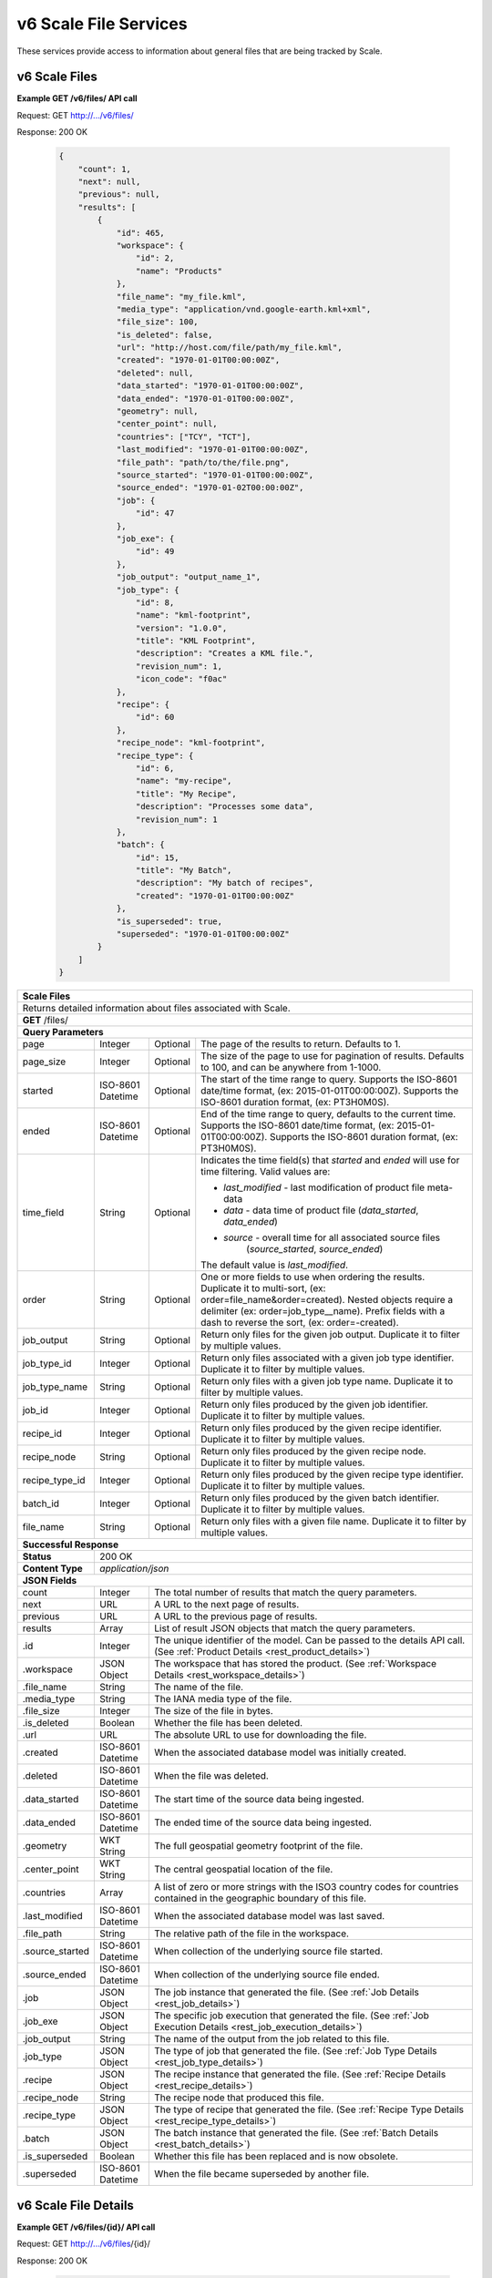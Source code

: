 
.. _rest_v6_scale_file:

v6 Scale File Services
======================

These services provide access to information about general files that are being tracked by Scale.

.. _rest_v6_scale_file_list:

v6 Scale Files
--------------

**Example GET /v6/files/ API call**

Request: GET http://.../v6/files/

Response: 200 OK

 .. code-block:: javascript  
 
    { 
        "count": 1, 
        "next": null, 
        "previous": null, 
        "results": [ 
            { 
                "id": 465, 
                "workspace": { 
                    "id": 2, 
                    "name": "Products" 
                }, 
                "file_name": "my_file.kml", 
                "media_type": "application/vnd.google-earth.kml+xml", 
                "file_size": 100, 
                "is_deleted": false, 
                "url": "http://host.com/file/path/my_file.kml", 
                "created": "1970-01-01T00:00:00Z", 
                "deleted": null, 
                "data_started": "1970-01-01T00:00:00Z", 
                "data_ended": "1970-01-01T00:00:00Z", 
                "geometry": null, 
                "center_point": null, 
                "countries": ["TCY", "TCT"], 
                "last_modified": "1970-01-01T00:00:00Z", 
                "file_path": "path/to/the/file.png",
                "source_started": "1970-01-01T00:00:00Z", 
                "source_ended": "1970-01-02T00:00:00Z", 
                "job": { 
                    "id": 47 
                }, 
                "job_exe": { 
                    "id": 49 
                },
                "job_output": "output_name_1",
                "job_type": { 
                    "id": 8, 
                    "name": "kml-footprint", 
                    "version": "1.0.0",
                    "title": "KML Footprint", 
                    "description": "Creates a KML file.",
                    "revision_num": 1, 
                    "icon_code": "f0ac" 
                }, 
                "recipe": { 
                    "id": 60 
                }, 
                "recipe_node": "kml-footprint",
                "recipe_type": { 
                    "id": 6, 
                    "name": "my-recipe", 
                    "title": "My Recipe", 
                    "description": "Processes some data", 
                    "revision_num": 1
                }, 
                "batch": { 
                    "id": 15, 
                    "title": "My Batch", 
                    "description": "My batch of recipes", 
                    "created": "1970-01-01T00:00:00Z" 
                }, 
                "is_superseded": true, 
                "superseded": "1970-01-01T00:00:00Z"
            } 
        ] 
    } 

+-------------------------------------------------------------------------------------------------------------------------+
| **Scale Files**                                                                                                         |
+=========================================================================================================================+
| Returns detailed information about files associated with Scale.                                                         |
+-------------------------------------------------------------------------------------------------------------------------+
| **GET** /files/                                                                                                         |
+-------------------------------------------------------------------------------------------------------------------------+
| **Query Parameters**                                                                                                    |
+--------------------+-------------------+----------+---------------------------------------------------------------------+
| page               | Integer           | Optional | The page of the results to return. Defaults to 1.                   |
+--------------------+-------------------+----------+---------------------------------------------------------------------+
| page_size          | Integer           | Optional | The size of the page to use for pagination of results.              |
|                    |                   |          | Defaults to 100, and can be anywhere from 1-1000.                   |
+--------------------+-------------------+----------+---------------------------------------------------------------------+
| started            | ISO-8601 Datetime | Optional | The start of the time range to query.                               |
|                    |                   |          | Supports the ISO-8601 date/time format, (ex: 2015-01-01T00:00:00Z). |
|                    |                   |          | Supports the ISO-8601 duration format, (ex: PT3H0M0S).              |
+--------------------+-------------------+----------+---------------------------------------------------------------------+
| ended              | ISO-8601 Datetime | Optional | End of the time range to query, defaults to the current time.       |
|                    |                   |          | Supports the ISO-8601 date/time format, (ex: 2015-01-01T00:00:00Z). |
|                    |                   |          | Supports the ISO-8601 duration format, (ex: PT3H0M0S).              |
+--------------------+-------------------+----------+---------------------------------------------------------------------+
| time_field         | String            | Optional | Indicates the time field(s) that *started* and *ended* will use for |
|                    |                   |          | time filtering. Valid values are:                                   |
|                    |                   |          |                                                                     |
|                    |                   |          | - *last_modified* - last modification of product file meta-data     |
|                    |                   |          | - *data* - data time of product file (*data_started*, *data_ended*) |
|                    |                   |          | - *source* - overall time for all associated source files           |
|                    |                   |          |              (*source_started*, *source_ended*)                     |
|                    |                   |          |                                                                     |
|                    |                   |          | The default value is *last_modified*.                               |
+--------------------+-------------------+----------+---------------------------------------------------------------------+
| order              | String            | Optional | One or more fields to use when ordering the results.                |
|                    |                   |          | Duplicate it to multi-sort, (ex: order=file_name&order=created).    |
|                    |                   |          | Nested objects require a delimiter (ex: order=job_type__name).      |
|                    |                   |          | Prefix fields with a dash to reverse the sort, (ex: order=-created).|
+--------------------+-------------------+----------+---------------------------------------------------------------------+
| job_output         | String            | Optional | Return only files for the given job output.                         |
|                    |                   |          | Duplicate it to filter by multiple values.                          |
+--------------------+-------------------+----------+---------------------------------------------------------------------+
| job_type_id        | Integer           | Optional | Return only files associated with a given job type identifier.      |
|                    |                   |          | Duplicate it to filter by multiple values.                          |
+--------------------+-------------------+----------+---------------------------------------------------------------------+
| job_type_name      | String            | Optional | Return only files with a given job type name.                       |
|                    |                   |          | Duplicate it to filter by multiple values.                          |
+--------------------+-------------------+----------+---------------------------------------------------------------------+
| job_id             | Integer           | Optional | Return only files produced by the given job identifier.             |
|                    |                   |          | Duplicate it to filter by multiple values.                          |
+--------------------+-------------------+----------+---------------------------------------------------------------------+
| recipe_id          | Integer           | Optional | Return only files produced by the given recipe identifier.          |
|                    |                   |          | Duplicate it to filter by multiple values.                          |
+--------------------+-------------------+----------+---------------------------------------------------------------------+
| recipe_node        | String            | Optional | Return only files produced by the given recipe node.                |
|                    |                   |          | Duplicate it to filter by multiple values.                          |
+--------------------+-------------------+----------+---------------------------------------------------------------------+
| recipe_type_id     | Integer           | Optional | Return only files produced by the given recipe type identifier.     |
|                    |                   |          | Duplicate it to filter by multiple values.                          |
+--------------------+-------------------+----------+---------------------------------------------------------------------+
| batch_id           | Integer           | Optional | Return only files produced by the given batch identifier.           |
|                    |                   |          | Duplicate it to filter by multiple values.                          |
+--------------------+-------------------+----------+---------------------------------------------------------------------+
| file_name          | String            | Optional | Return only files with a given file name.                           |
|                    |                   |          | Duplicate it to filter by multiple values.                          |
+--------------------+-------------------+----------+---------------------------------------------------------------------+
| **Successful Response**                                                                                                 |
+--------------------+----------------------------------------------------------------------------------------------------+
| **Status**         | 200 OK                                                                                             |
+--------------------+----------------------------------------------------------------------------------------------------+
| **Content Type**   | *application/json*                                                                                 |
+--------------------+----------------------------------------------------------------------------------------------------+
| **JSON Fields**                                                                                                         |
+--------------------+-------------------+--------------------------------------------------------------------------------+
| count              | Integer           | The total number of results that match the query parameters.                   |
+--------------------+-------------------+--------------------------------------------------------------------------------+
| next               | URL               | A URL to the next page of results.                                             |
+--------------------+-------------------+--------------------------------------------------------------------------------+
| previous           | URL               | A URL to the previous page of results.                                         |
+--------------------+-------------------+--------------------------------------------------------------------------------+
| results            | Array             | List of result JSON objects that match the query parameters.                   |
+--------------------+-------------------+--------------------------------------------------------------------------------+
| .id                | Integer           | The unique identifier of the model. Can be passed to the details API call.     |
|                    |                   | (See :ref:`Product Details <rest_product_details>`)                            |
+--------------------+-------------------+--------------------------------------------------------------------------------+
| .workspace         | JSON Object       | The workspace that has stored the product.                                     |
|                    |                   | (See :ref:`Workspace Details <rest_workspace_details>`)                        |
+--------------------+-------------------+--------------------------------------------------------------------------------+
| .file_name         | String            | The name of the file.                                                          |
+--------------------+-------------------+--------------------------------------------------------------------------------+
| .media_type        | String            | The IANA media type of the file.                                               |
+--------------------+-------------------+--------------------------------------------------------------------------------+
| .file_size         | Integer           | The size of the file in bytes.                                                 |
+--------------------+-------------------+--------------------------------------------------------------------------------+
| .is_deleted        | Boolean           | Whether the file has been deleted.                                             |
+--------------------+-------------------+--------------------------------------------------------------------------------+
| .url               | URL               | The absolute URL to use for downloading the file.                              |
+--------------------+-------------------+--------------------------------------------------------------------------------+
| .created           | ISO-8601 Datetime | When the associated database model was initially created.                      |
+--------------------+-------------------+--------------------------------------------------------------------------------+
| .deleted           | ISO-8601 Datetime | When the file was deleted.                                                     |
+--------------------+-------------------+--------------------------------------------------------------------------------+
| .data_started      | ISO-8601 Datetime | The start time of the source data being ingested.                              |
+--------------------+-------------------+--------------------------------------------------------------------------------+
| .data_ended        | ISO-8601 Datetime | The ended time of the source data being ingested.                              |
+--------------------+-------------------+--------------------------------------------------------------------------------+
| .geometry          | WKT String        | The full geospatial geometry footprint of the file.                            |
+--------------------+-------------------+--------------------------------------------------------------------------------+
| .center_point      | WKT String        | The central geospatial location of the file.                                   |
+--------------------+-------------------+--------------------------------------------------------------------------------+
| .countries         | Array             | A list of zero or more strings with the ISO3 country codes for countries       |
|                    |                   | contained in the geographic boundary of this file.                             |
+--------------------+-------------------+--------------------------------------------------------------------------------+
| .last_modified     | ISO-8601 Datetime | When the associated database model was last saved.                             |
+--------------------+-------------------+--------------------------------------------------------------------------------+
| .file_path         | String            | The relative path of the file in the workspace.                                |
+--------------------+-------------------+--------------------------------------------------------------------------------+
| .source_started    | ISO-8601 Datetime | When collection of the underlying source file started.                         |
+--------------------+-------------------+--------------------------------------------------------------------------------+
| .source_ended      | ISO-8601 Datetime | When collection of the underlying source file ended.                           |
+--------------------+-------------------+--------------------------------------------------------------------------------+
| .job               | JSON Object       | The job instance that generated the file.                                      |
|                    |                   | (See :ref:`Job Details <rest_job_details>`)                                    |
+--------------------+-------------------+--------------------------------------------------------------------------------+
| .job_exe           | JSON Object       | The specific job execution that generated the file.                            |
|                    |                   | (See :ref:`Job Execution Details <rest_job_execution_details>`)                |
+--------------------+-------------------+--------------------------------------------------------------------------------+
| .job_output        | String            | The name of the output from the job related to this file.                      |
+--------------------+-------------------+--------------------------------------------------------------------------------+
| .job_type          | JSON Object       | The type of job that generated the file.                                       |
|                    |                   | (See :ref:`Job Type Details <rest_job_type_details>`)                          |
+--------------------+-------------------+--------------------------------------------------------------------------------+
| .recipe            | JSON Object       | The recipe instance that generated the file.                                   |
|                    |                   | (See :ref:`Recipe Details <rest_recipe_details>`)                              |
+--------------------+-------------------+--------------------------------------------------------------------------------+
| .recipe_node       | String            | The recipe node that produced this file.                                       |
+--------------------+-------------------+--------------------------------------------------------------------------------+
| .recipe_type       | JSON Object       | The type of recipe that generated the file.                                    |
|                    |                   | (See :ref:`Recipe Type Details <rest_recipe_type_details>`)                    |
+--------------------+-------------------+--------------------------------------------------------------------------------+
| .batch             | JSON Object       | The batch instance that generated the file.                                    |
|                    |                   | (See :ref:`Batch Details <rest_batch_details>`)                                |
+--------------------+-------------------+--------------------------------------------------------------------------------+
| .is_superseded     | Boolean           | Whether this file has been replaced and is now obsolete.                       |
+--------------------+-------------------+--------------------------------------------------------------------------------+
| .superseded        | ISO-8601 Datetime | When the file became superseded by another file.                               |
+--------------------+-------------------+--------------------------------------------------------------------------------+

.. _rest_v6_file_details:

v6 Scale File Details
---------------------

**Example GET /v6/files/{id}/ API call**

Request: GET http://.../v6/files/{id}/

Response: 200 OK

 .. code-block:: javascript 
 
    { 
        "id": 2, 
        "workspace": { 
            "id": 2, 
            "name": "Products" 
        }, 
        "file_name": "my_file2.png", 
        "media_type": "image/png", 
        "file_size": 50, 
        "is_deleted": false, 
        "url": "http://host.com/file/path/my_file2.png", 
        "created": "1970-01-01T00:00:00Z", 
        "deleted": null, 
        "data_started": "1970-01-01T00:00:00Z", 
        "data_ended": null, 
        "geometry": null, 
        "center_point": null, 
        "meta_data": null, 
        "countries": [], 
        "last_modified": "1970-01-01T00:00:00Z", 
        "file_path": "path/to/the/file.png",
        "source_started": "1970-01-01T00:00:00Z", 
        "source_ended": "1970-01-02T00:00:00Z", 
        "job": { 
            "id": 4 
        }, 
        "job_exe": { 
            "id": 4 
        }, 
        "job_output": "output_name_1",
        "job_type": { 
            "id": 4, 
            "name": "png-filter", 
            "version": "1.0.0",
            "title": "PNG Filter", 
            "description": "Filters PNG images into a new PNG image", 
            "revision_num": 1, 
            "icon_code": "f0ac" 
        }, 
        "recipe": { 
            "id": 60 
        }, 
        "recipe_node": "kml-footprint",
        "recipe_type": { 
            "id": 6, 
            "name": "my-recipe", 
            "title": "My Recipe", 
            "description": "Processes some data", 
            "revision_num": 1
        }, 
        "batch": { 
            "id": 15, 
            "title": "My Batch", 
            "description": "My batch of recipes", 
            "created": "1970-01-01T00:00:00Z" 
        },
        "is_superseded": true, 
        "superseded": "1970-01-01T00:00:00Z"
    } 
    
+-------------------------------------------------------------------------------------------------------------------------+
| **File Details**                                                                                                        |
+=========================================================================================================================+
| Returns a specific file and all its related model information.                                                          |
+-------------------------------------------------------------------------------------------------------------------------+
| **GET** /files/{id}/                                                                                                    |
|         Where {id} is the unique identifier of an existing model.                                                       |
+-------------------------------------------------------------------------------------------------------------------------+
| **Successful Response**                                                                                                 |
+--------------------+----------------------------------------------------------------------------------------------------+
| **Status**         | 200 OK                                                                                             |
+--------------------+----------------------------------------------------------------------------------------------------+
| **Content Type**   | *application/json*                                                                                 |
+--------------------+----------------------------------------------------------------------------------------------------+
| **JSON Fields**                                                                                                         |
+--------------------+-------------------+--------------------------------------------------------------------------------+
| id                 | Integer           | The unique identifier of the model.                                            |
+--------------------+-------------------+--------------------------------------------------------------------------------+
| workspace          | JSON Object       | The workspace that has stored the product file.                                |
|                    |                   | (See :ref:`Workspace Details <rest_workspace_details>`)                        |
+--------------------+-------------------+--------------------------------------------------------------------------------+
| file_name          | String            | The name of the file.                                                          |
+--------------------+-------------------+--------------------------------------------------------------------------------+
| media_type         | String            | The IANA media type of the file.                                               |
+--------------------+-------------------+--------------------------------------------------------------------------------+
| file_size          | Integer           | The size of the file in bytes.                                                 |
+--------------------+-------------------+--------------------------------------------------------------------------------+
| is_deleted         | Boolean           | Whether the file has been deleted.                                             |
+--------------------+-------------------+--------------------------------------------------------------------------------+
| url                | URL               | The absolute URL to use for downloading the file.                              |
+--------------------+-------------------+--------------------------------------------------------------------------------+
| created            | ISO-8601 Datetime | When the associated database model was initially created.                      |
+--------------------+-------------------+--------------------------------------------------------------------------------+
| deleted            | ISO-8601 Datetime | When the file was deleted.                                                     |
+--------------------+-------------------+--------------------------------------------------------------------------------+
| data_started       | ISO-8601 Datetime | The start time of the source data being ingested.                              |
+--------------------+-------------------+--------------------------------------------------------------------------------+
| data_ended         | ISO-8601 Datetime | The ended time of the source data being ingested.                              |
+--------------------+-------------------+--------------------------------------------------------------------------------+
| geometry           | WKT String        | The full geospatial geometry footprint of the file.                            |
+--------------------+-------------------+--------------------------------------------------------------------------------+
| center_point       | WKT String        | The central geospatial location of the file.                                   |
+--------------------+-------------------+--------------------------------------------------------------------------------+
| meta_data          | JSON Object       | A dictionary of key/value pairs that describe product-specific attributes.     |
|                    |                   | When provided, meta_data is GeoJSON compliant.                                 |
+--------------------+-------------------+--------------------------------------------------------------------------------+
| countries          | Array             | A list of zero or more strings with the ISO3 country codes for countries       |
|                    |                   | contained in the geographic boundary of this file.                             |
+--------------------+-------------------+--------------------------------------------------------------------------------+
| last_modified      | ISO-8601 Datetime | When the associated database model was last saved.                             |
+--------------------+-------------------+--------------------------------------------------------------------------------+
| file_path          | String            | The relative path of the file in the workspace.                                |
+--------------------+-------------------+--------------------------------------------------------------------------------+
| source_started     | ISO-8601 Datetime | When collection of the underlying source file started.                         |
+--------------------+-------------------+--------------------------------------------------------------------------------+
| source_ended       | ISO-8601 Datetime | When collection of the underlying source file ended.                           |
+--------------------+-------------------+--------------------------------------------------------------------------------+
| job                | JSON Object       | The job that created the file.                                                 |
|                    |                   | (See :ref:`Job Details <rest_job_details>`)                                    |
+--------------------+-------------------+--------------------------------------------------------------------------------+
| job_exe            | JSON Object       | The job execution that created the file.                                       |
|                    |                   | (See :ref:`Job Execution Details <rest_job_execution_details>`)                |
+--------------------+-------------------+--------------------------------------------------------------------------------+
| job_output         | String            | The name of the output from the job related to this file.                      |
+--------------------+-------------------+--------------------------------------------------------------------------------+
| job_type           | JSON Object       | The type of job that created the file.                                         |
|                    |                   | (See :ref:`Job Type Details <rest_job_type_details>`)                          |
+--------------------+-------------------+--------------------------------------------------------------------------------+
| recipe             | JSON Object       | The recipe instance that generated the file.                                   |
|                    |                   | (See :ref:`Recipe Details <rest_recipe_details>`)                              |
+--------------------+-------------------+--------------------------------------------------------------------------------+
| recipe_node        | String            | The recipe node that produced this file.                                       |
+--------------------+-------------------+--------------------------------------------------------------------------------+
| recipe_type        | JSON Object       | The type of recipe that generated the file.                                    |
|                    |                   | (See :ref:`Recipe Type Details <rest_recipe_type_details>`)                    |
+--------------------+-------------------+--------------------------------------------------------------------------------+
| batch              | JSON Object       | The batch instance that generated the file.                                    |
+--------------------+-------------------+--------------------------------------------------------------------------------+
| is_superseded      | Boolean           | Whether this file has been replaced and is now obsolete.                       |
+--------------------+-------------------+--------------------------------------------------------------------------------+
| superseded         | ISO-8601 Datetime | When the file became superseded by another file.                               |
+--------------------+-------------------+--------------------------------------------------------------------------------+